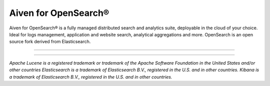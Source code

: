 Aiven for OpenSearch®
=====================

Aiven for OpenSearch® is a fully managed distributed search and analytics suite, deployable in the cloud of your choice. Ideal for logs management, application and website search, analytical aggregations and more. OpenSearch is an open source fork derived from Elasticsearch.

-------------------


.. grid:: 1 2 2 2

    .. grid-item-card:: :doc:`Quickstart </docs/products/opensearch/getting-started>`
        :shadow: md
        :margin: 2 2 0 0

        Create your OpenSearch service and learn how to connect to it.  

    .. grid-item-card:: :doc:`Overview </docs/products/opensearch/list-overview>`
        :shadow: md
        :margin: 2 2 0 0

        Understand the features, availability, plans, pricing, and more of Aiven for OpenSearch®.

    .. grid-item-card:: :doc:`Concepts </docs/products/opensearch/concepts>`
        :shadow: md
        :margin: 2 2 0 0

        Learn about the core concepts of OpenSearch®.
    
    .. grid-item-card:: :doc:`How-Tos </docs/products/opensearch/howto>`
        :shadow: md
        :margin: 2 2 0 0

        View step-by-step instructions on how to use Aiven for OpenSearch and guidance for other common use cases.
















--------

*Apache Lucene is a registered trademark or trademark of the Apache Software Foundation in the United States and/or other countries*
*Elasticsearch is a trademark of Elasticsearch B.V., registered in the U.S. and in other countries.*
*Kibana is a trademark of Elasticsearch B.V., registered in the U.S. and in other countries.*
